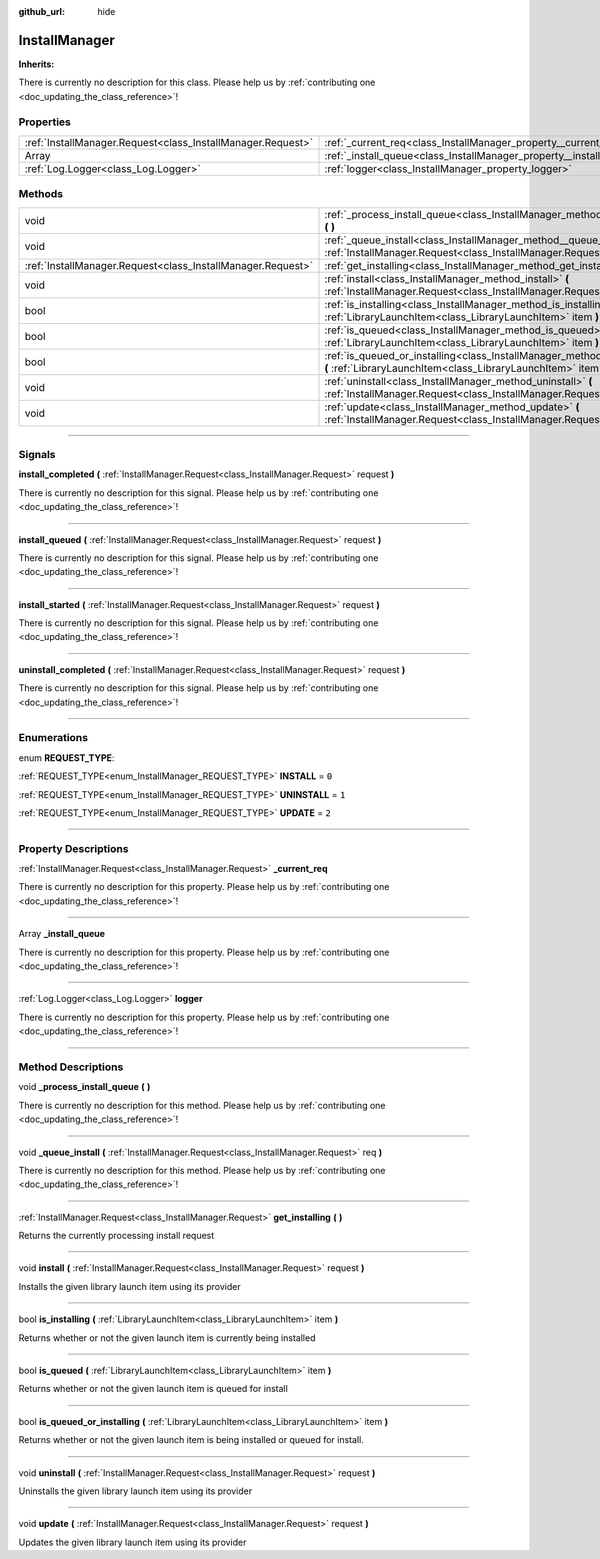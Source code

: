 :github_url: hide

.. DO NOT EDIT THIS FILE!!!
.. Generated automatically from Godot engine sources.
.. Generator: https://github.com/godotengine/godot/tree/master/doc/tools/make_rst.py.
.. XML source: https://github.com/godotengine/godot/tree/master/api/classes/InstallManager.xml.

.. _class_InstallManager:

InstallManager
==============

**Inherits:** 

.. container:: contribute

	There is currently no description for this class. Please help us by :ref:`contributing one <doc_updating_the_class_reference>`!

.. rst-class:: classref-reftable-group

Properties
----------

.. table::
   :widths: auto

   +-------------------------------------------------------------+---------------------------------------------------------------------+
   | :ref:`InstallManager.Request<class_InstallManager.Request>` | :ref:`_current_req<class_InstallManager_property__current_req>`     |
   +-------------------------------------------------------------+---------------------------------------------------------------------+
   | Array                                                       | :ref:`_install_queue<class_InstallManager_property__install_queue>` |
   +-------------------------------------------------------------+---------------------------------------------------------------------+
   | :ref:`Log.Logger<class_Log.Logger>`                         | :ref:`logger<class_InstallManager_property_logger>`                 |
   +-------------------------------------------------------------+---------------------------------------------------------------------+

.. rst-class:: classref-reftable-group

Methods
-------

.. table::
   :widths: auto

   +-------------------------------------------------------------+--------------------------------------------------------------------------------------------------------------------------------------------------------+
   | void                                                        | :ref:`_process_install_queue<class_InstallManager_method__process_install_queue>` **(** **)**                                                          |
   +-------------------------------------------------------------+--------------------------------------------------------------------------------------------------------------------------------------------------------+
   | void                                                        | :ref:`_queue_install<class_InstallManager_method__queue_install>` **(** :ref:`InstallManager.Request<class_InstallManager.Request>` req **)**          |
   +-------------------------------------------------------------+--------------------------------------------------------------------------------------------------------------------------------------------------------+
   | :ref:`InstallManager.Request<class_InstallManager.Request>` | :ref:`get_installing<class_InstallManager_method_get_installing>` **(** **)**                                                                          |
   +-------------------------------------------------------------+--------------------------------------------------------------------------------------------------------------------------------------------------------+
   | void                                                        | :ref:`install<class_InstallManager_method_install>` **(** :ref:`InstallManager.Request<class_InstallManager.Request>` request **)**                    |
   +-------------------------------------------------------------+--------------------------------------------------------------------------------------------------------------------------------------------------------+
   | bool                                                        | :ref:`is_installing<class_InstallManager_method_is_installing>` **(** :ref:`LibraryLaunchItem<class_LibraryLaunchItem>` item **)**                     |
   +-------------------------------------------------------------+--------------------------------------------------------------------------------------------------------------------------------------------------------+
   | bool                                                        | :ref:`is_queued<class_InstallManager_method_is_queued>` **(** :ref:`LibraryLaunchItem<class_LibraryLaunchItem>` item **)**                             |
   +-------------------------------------------------------------+--------------------------------------------------------------------------------------------------------------------------------------------------------+
   | bool                                                        | :ref:`is_queued_or_installing<class_InstallManager_method_is_queued_or_installing>` **(** :ref:`LibraryLaunchItem<class_LibraryLaunchItem>` item **)** |
   +-------------------------------------------------------------+--------------------------------------------------------------------------------------------------------------------------------------------------------+
   | void                                                        | :ref:`uninstall<class_InstallManager_method_uninstall>` **(** :ref:`InstallManager.Request<class_InstallManager.Request>` request **)**                |
   +-------------------------------------------------------------+--------------------------------------------------------------------------------------------------------------------------------------------------------+
   | void                                                        | :ref:`update<class_InstallManager_method_update>` **(** :ref:`InstallManager.Request<class_InstallManager.Request>` request **)**                      |
   +-------------------------------------------------------------+--------------------------------------------------------------------------------------------------------------------------------------------------------+

.. rst-class:: classref-section-separator

----

.. rst-class:: classref-descriptions-group

Signals
-------

.. _class_InstallManager_signal_install_completed:

.. rst-class:: classref-signal

**install_completed** **(** :ref:`InstallManager.Request<class_InstallManager.Request>` request **)**

.. container:: contribute

	There is currently no description for this signal. Please help us by :ref:`contributing one <doc_updating_the_class_reference>`!

.. rst-class:: classref-item-separator

----

.. _class_InstallManager_signal_install_queued:

.. rst-class:: classref-signal

**install_queued** **(** :ref:`InstallManager.Request<class_InstallManager.Request>` request **)**

.. container:: contribute

	There is currently no description for this signal. Please help us by :ref:`contributing one <doc_updating_the_class_reference>`!

.. rst-class:: classref-item-separator

----

.. _class_InstallManager_signal_install_started:

.. rst-class:: classref-signal

**install_started** **(** :ref:`InstallManager.Request<class_InstallManager.Request>` request **)**

.. container:: contribute

	There is currently no description for this signal. Please help us by :ref:`contributing one <doc_updating_the_class_reference>`!

.. rst-class:: classref-item-separator

----

.. _class_InstallManager_signal_uninstall_completed:

.. rst-class:: classref-signal

**uninstall_completed** **(** :ref:`InstallManager.Request<class_InstallManager.Request>` request **)**

.. container:: contribute

	There is currently no description for this signal. Please help us by :ref:`contributing one <doc_updating_the_class_reference>`!

.. rst-class:: classref-section-separator

----

.. rst-class:: classref-descriptions-group

Enumerations
------------

.. _enum_InstallManager_REQUEST_TYPE:

.. rst-class:: classref-enumeration

enum **REQUEST_TYPE**:

.. _class_InstallManager_constant_INSTALL:

.. rst-class:: classref-enumeration-constant

:ref:`REQUEST_TYPE<enum_InstallManager_REQUEST_TYPE>` **INSTALL** = ``0``



.. _class_InstallManager_constant_UNINSTALL:

.. rst-class:: classref-enumeration-constant

:ref:`REQUEST_TYPE<enum_InstallManager_REQUEST_TYPE>` **UNINSTALL** = ``1``



.. _class_InstallManager_constant_UPDATE:

.. rst-class:: classref-enumeration-constant

:ref:`REQUEST_TYPE<enum_InstallManager_REQUEST_TYPE>` **UPDATE** = ``2``



.. rst-class:: classref-section-separator

----

.. rst-class:: classref-descriptions-group

Property Descriptions
---------------------

.. _class_InstallManager_property__current_req:

.. rst-class:: classref-property

:ref:`InstallManager.Request<class_InstallManager.Request>` **_current_req**

.. container:: contribute

	There is currently no description for this property. Please help us by :ref:`contributing one <doc_updating_the_class_reference>`!

.. rst-class:: classref-item-separator

----

.. _class_InstallManager_property__install_queue:

.. rst-class:: classref-property

Array **_install_queue**

.. container:: contribute

	There is currently no description for this property. Please help us by :ref:`contributing one <doc_updating_the_class_reference>`!

.. rst-class:: classref-item-separator

----

.. _class_InstallManager_property_logger:

.. rst-class:: classref-property

:ref:`Log.Logger<class_Log.Logger>` **logger**

.. container:: contribute

	There is currently no description for this property. Please help us by :ref:`contributing one <doc_updating_the_class_reference>`!

.. rst-class:: classref-section-separator

----

.. rst-class:: classref-descriptions-group

Method Descriptions
-------------------

.. _class_InstallManager_method__process_install_queue:

.. rst-class:: classref-method

void **_process_install_queue** **(** **)**

.. container:: contribute

	There is currently no description for this method. Please help us by :ref:`contributing one <doc_updating_the_class_reference>`!

.. rst-class:: classref-item-separator

----

.. _class_InstallManager_method__queue_install:

.. rst-class:: classref-method

void **_queue_install** **(** :ref:`InstallManager.Request<class_InstallManager.Request>` req **)**

.. container:: contribute

	There is currently no description for this method. Please help us by :ref:`contributing one <doc_updating_the_class_reference>`!

.. rst-class:: classref-item-separator

----

.. _class_InstallManager_method_get_installing:

.. rst-class:: classref-method

:ref:`InstallManager.Request<class_InstallManager.Request>` **get_installing** **(** **)**

Returns the currently processing install request

.. rst-class:: classref-item-separator

----

.. _class_InstallManager_method_install:

.. rst-class:: classref-method

void **install** **(** :ref:`InstallManager.Request<class_InstallManager.Request>` request **)**

Installs the given library launch item using its provider

.. rst-class:: classref-item-separator

----

.. _class_InstallManager_method_is_installing:

.. rst-class:: classref-method

bool **is_installing** **(** :ref:`LibraryLaunchItem<class_LibraryLaunchItem>` item **)**

Returns whether or not the given launch item is currently being installed

.. rst-class:: classref-item-separator

----

.. _class_InstallManager_method_is_queued:

.. rst-class:: classref-method

bool **is_queued** **(** :ref:`LibraryLaunchItem<class_LibraryLaunchItem>` item **)**

Returns whether or not the given launch item is queued for install

.. rst-class:: classref-item-separator

----

.. _class_InstallManager_method_is_queued_or_installing:

.. rst-class:: classref-method

bool **is_queued_or_installing** **(** :ref:`LibraryLaunchItem<class_LibraryLaunchItem>` item **)**

Returns whether or not the given launch item is being installed or queued for install.

.. rst-class:: classref-item-separator

----

.. _class_InstallManager_method_uninstall:

.. rst-class:: classref-method

void **uninstall** **(** :ref:`InstallManager.Request<class_InstallManager.Request>` request **)**

Uninstalls the given library launch item using its provider

.. rst-class:: classref-item-separator

----

.. _class_InstallManager_method_update:

.. rst-class:: classref-method

void **update** **(** :ref:`InstallManager.Request<class_InstallManager.Request>` request **)**

Updates the given library launch item using its provider

.. |virtual| replace:: :abbr:`virtual (This method should typically be overridden by the user to have any effect.)`
.. |const| replace:: :abbr:`const (This method has no side effects. It doesn't modify any of the instance's member variables.)`
.. |vararg| replace:: :abbr:`vararg (This method accepts any number of arguments after the ones described here.)`
.. |constructor| replace:: :abbr:`constructor (This method is used to construct a type.)`
.. |static| replace:: :abbr:`static (This method doesn't need an instance to be called, so it can be called directly using the class name.)`
.. |operator| replace:: :abbr:`operator (This method describes a valid operator to use with this type as left-hand operand.)`
.. |bitfield| replace:: :abbr:`BitField (This value is an integer composed as a bitmask of the following flags.)`

